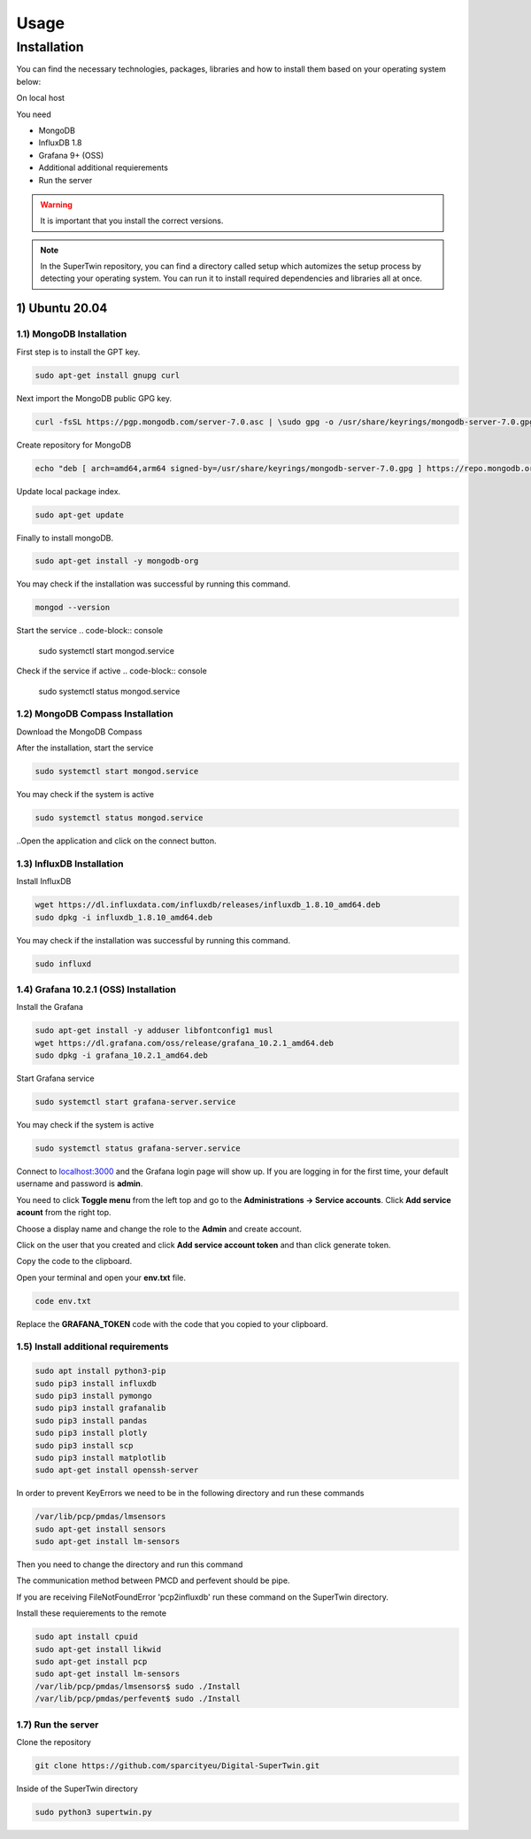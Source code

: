 Usage
=====

.. _installation:

Installation
------------

You can find the necessary technologies, packages, libraries and how to install them based on your operating system below:

On local host

You need

- MongoDB
- InfluxDB 1.8
- Grafana 9+ (OSS)
- Additional additional requierements
- Run the server

.. warning::

   It is important that you install the correct versions.

.. note::

   In the SuperTwin repository, you can find a directory called setup which automizes the setup process by detecting your operating system. 
   You can run it to install required dependencies and libraries all at once.
   

1) Ubuntu 20.04
+++++++++++++++


1.1) MongoDB Installation
^^^^^^^^^^^^^^^^^^^^^^^^^

First step is to install the GPT key.

.. code-block:: console

   sudo apt-get install gnupg curl

Next import the MongoDB public GPG key.

.. code-block:: console

   curl -fsSL https://pgp.mongodb.com/server-7.0.asc | \sudo gpg -o /usr/share/keyrings/mongodb-server-7.0.gpg \--dearmor

Create repository for MongoDB

.. code-block:: console

   echo "deb [ arch=amd64,arm64 signed-by=/usr/share/keyrings/mongodb-server-7.0.gpg ] https://repo.mongodb.org/apt/ubuntu jammy/mongodb-org/7.0 multiverse" | sudo tee /etc/apt/sources.list.d/mongodb-org-7.0.list

Update local package index.

.. code-block:: console

   sudo apt-get update

Finally to install mongoDB.

.. code-block:: console

   sudo apt-get install -y mongodb-org

You may check if the installation was successful by running this command.

.. code-block:: console

   mongod --version
Start the service
.. code-block:: console

   sudo systemctl start mongod.service

Check if the service if active
.. code-block:: console

   sudo systemctl status mongod.service
   
1.2) MongoDB Compass Installation
^^^^^^^^^^^^^^^^^^^^^^^^^^^^^^^^^

Download the MongoDB Compass

After the installation, start the service

.. code-block:: console

   sudo systemctl start mongod.service
   
You may check if the system is active

.. code-block:: console

   sudo systemctl status mongod.service
   
..Open the application and click on the connect button.


1.3) InfluxDB Installation
^^^^^^^^^^^^^^^^^^^^^^^^^^

Install InfluxDB

.. code-block:: console

   wget https://dl.influxdata.com/influxdb/releases/influxdb_1.8.10_amd64.deb
   sudo dpkg -i influxdb_1.8.10_amd64.deb

You may check if the installation was successful by running this command.

.. code-block:: console

   sudo influxd

1.4) Grafana 10.2.1 (OSS) Installation
^^^^^^^^^^^^^^^^^^^^^^^^^

Install the Grafana

.. code-block:: console

   sudo apt-get install -y adduser libfontconfig1 musl
   wget https://dl.grafana.com/oss/release/grafana_10.2.1_amd64.deb
   sudo dpkg -i grafana_10.2.1_amd64.deb

Start Grafana service

.. code-block:: console

   sudo systemctl start grafana-server.service

You may check if the system is active

.. code-block:: console
   
   sudo systemctl status grafana-server.service

Connect to `localhost:3000 <http://localhost:3000>`_ and the Grafana login page will show up. If you are logging in for the first time, your default username and password is **admin**. 

.. image:: ../images/login.png
   :width: 450

You need to click **Toggle menu** from the left top and go to the **Administrations -> Service accounts**. Click **Add service acount** from the right top.

.. image:: ../images/add_service.png
   :width: 450

Choose a display name and change the role to the **Admin** and create account.

.. image:: ../images/create_account.png
   :width: 450

Click on the user that you created and click **Add service account token** and than click generate token.

.. image:: ../images/generate_token.png
   :width: 450

Copy the code to the clipboard.

.. image:: ../images/copy_clipboard.png
   :width: 450

Open your terminal and open your **env.txt** file.

.. code-block:: console
   
   code env.txt

Replace the **GRAFANA_TOKEN** code with the code that you copied to your clipboard.

.. image:: ../images/paste_to_env.png
   :width: 450

1.5) Install additional requirements
^^^^^^^^^^^^^^^^^^^^^^^^^^^^^^^^^^^^

.. code-block:: console

   sudo apt install python3-pip
   sudo pip3 install influxdb
   sudo pip3 install pymongo
   sudo pip3 install grafanalib
   sudo pip3 install pandas
   sudo pip3 install plotly
   sudo pip3 install scp
   sudo pip3 install matplotlib
   sudo apt-get install openssh-server

In order to prevent KeyErrors we need to be in the following directory and run these commands

.. code-block:: console
   
   /var/lib/pcp/pmdas/lmsensors
   sudo apt-get install sensors
   sudo apt-get install lm-sensors

Then you need to change the directory and run this command

.. code-block::console

   /var/lib/pcp/pmdas/perfevent

The communication method between PMCD and perfevent should be pipe.

If you are receiving FileNotFoundError 'pcp2influxdb' run these command on the SuperTwin directory.

.. code-block::console

   sudo apt-get update -y
   sudo apt-get install -y pcp-export-pcp2influxdb

Install these requierements to the remote

.. code-block:: console

   sudo apt install cpuid
   sudo apt-get install likwid
   sudo apt-get install pcp
   sudo apt-get install lm-sensors
   /var/lib/pcp/pmdas/lmsensors$ sudo ./Install
   /var/lib/pcp/pmdas/perfevent$ sudo ./Install

1.7) Run the server
^^^^^^^^^^^^^^^^^^^

Clone the repository

.. code-block:: console

   git clone https://github.com/sparcityeu/Digital-SuperTwin.git

Inside of the SuperTwin directory

.. code-block:: console

   sudo python3 supertwin.py
